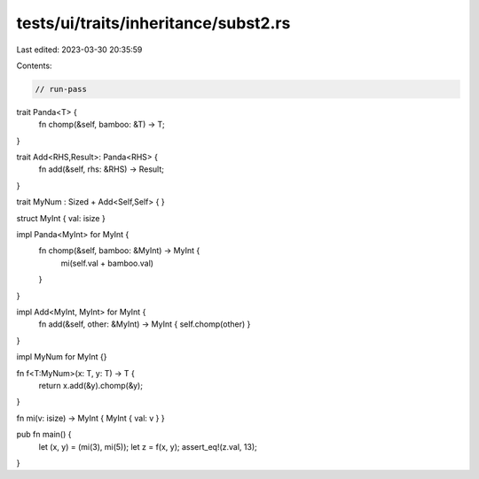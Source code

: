tests/ui/traits/inheritance/subst2.rs
=====================================

Last edited: 2023-03-30 20:35:59

Contents:

.. code-block:: rs

    // run-pass

trait Panda<T> {
    fn chomp(&self, bamboo: &T) -> T;
}

trait Add<RHS,Result>: Panda<RHS> {
    fn add(&self, rhs: &RHS) -> Result;
}

trait MyNum : Sized + Add<Self,Self> { }

struct MyInt { val: isize }

impl Panda<MyInt> for MyInt {
    fn chomp(&self, bamboo: &MyInt) -> MyInt {
        mi(self.val + bamboo.val)
    }
}

impl Add<MyInt, MyInt> for MyInt {
    fn add(&self, other: &MyInt) -> MyInt { self.chomp(other) }
}

impl MyNum for MyInt {}

fn f<T:MyNum>(x: T, y: T) -> T {
    return x.add(&y).chomp(&y);
}

fn mi(v: isize) -> MyInt { MyInt { val: v } }

pub fn main() {
    let (x, y) = (mi(3), mi(5));
    let z = f(x, y);
    assert_eq!(z.val, 13);
}


